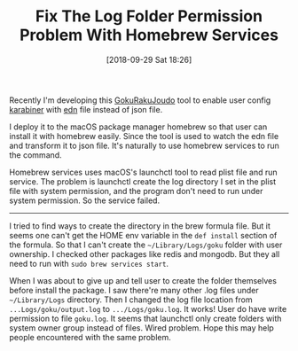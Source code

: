 #+TITLE: Fix The Log Folder Permission Problem With Homebrew Services
#+DATE: [2018-09-29 Sat 18:26]
#+ID: 2018-09-29-brew-services-log-permission-probelm
#+CREATED:  <2018-09-29 Sat 18:02>
#+FILETAGS: :macos:tool:

Recently I'm developing this [[https://github.com/yqrashawn/GokuRakuJoudo][GokuRakuJoudo]] tool to enable user config [[https://pqrs.org/osx/karabiner/][karabiner]] with [[https://github.com/edn-format/edn][edn]] file instead of json file.

I deploy it to the macOS package manager homebrew so that user can install it with homebrew easily. Since the tool is used to watch the edn file and transform it to json file. It's naturally to use homebrew services to run the command.

Homebrew services uses macOS's launchctl tool to read plist file and run service. The problem is launchctl create the log directory I set in the plist file with system permission, and the program don't need to run under system permission. So the service failed.

-----

I tried to find ways to create the directory in the brew formula file. But it seems one can't get the HOME env variable in the ~def install~ section of the formula. So that I can't create the ~~/Library/Logs/goku~ folder with user ownership. I checked other packages like redis and mongodb. But they all need to run with ~sudo brew services start~.

When I was about to give up and tell user to create the folder themselves before install the package. I saw there're many other .log files under ~~/Library/Logs~ directory. Then I changed the log file location from ~...Logs/goku/output.log~ to ~.../Logs/goku.log~. It works! User do have write permission to file ~goku.log~. It seems that launchctl only create folders with system owner group instead of files. Wired problem. Hope this may help people encountered with the same problem.